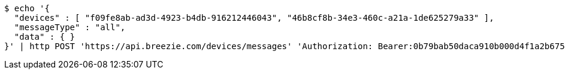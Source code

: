 [source,bash]
----
$ echo '{
  "devices" : [ "f09fe8ab-ad3d-4923-b4db-916212446043", "46b8cf8b-34e3-460c-a21a-1de625279a33" ],
  "messageType" : "all",
  "data" : { }
}' | http POST 'https://api.breezie.com/devices/messages' 'Authorization: Bearer:0b79bab50daca910b000d4f1a2b675d604257e42' 'Content-Type:application/json;charset=UTF-8'
----